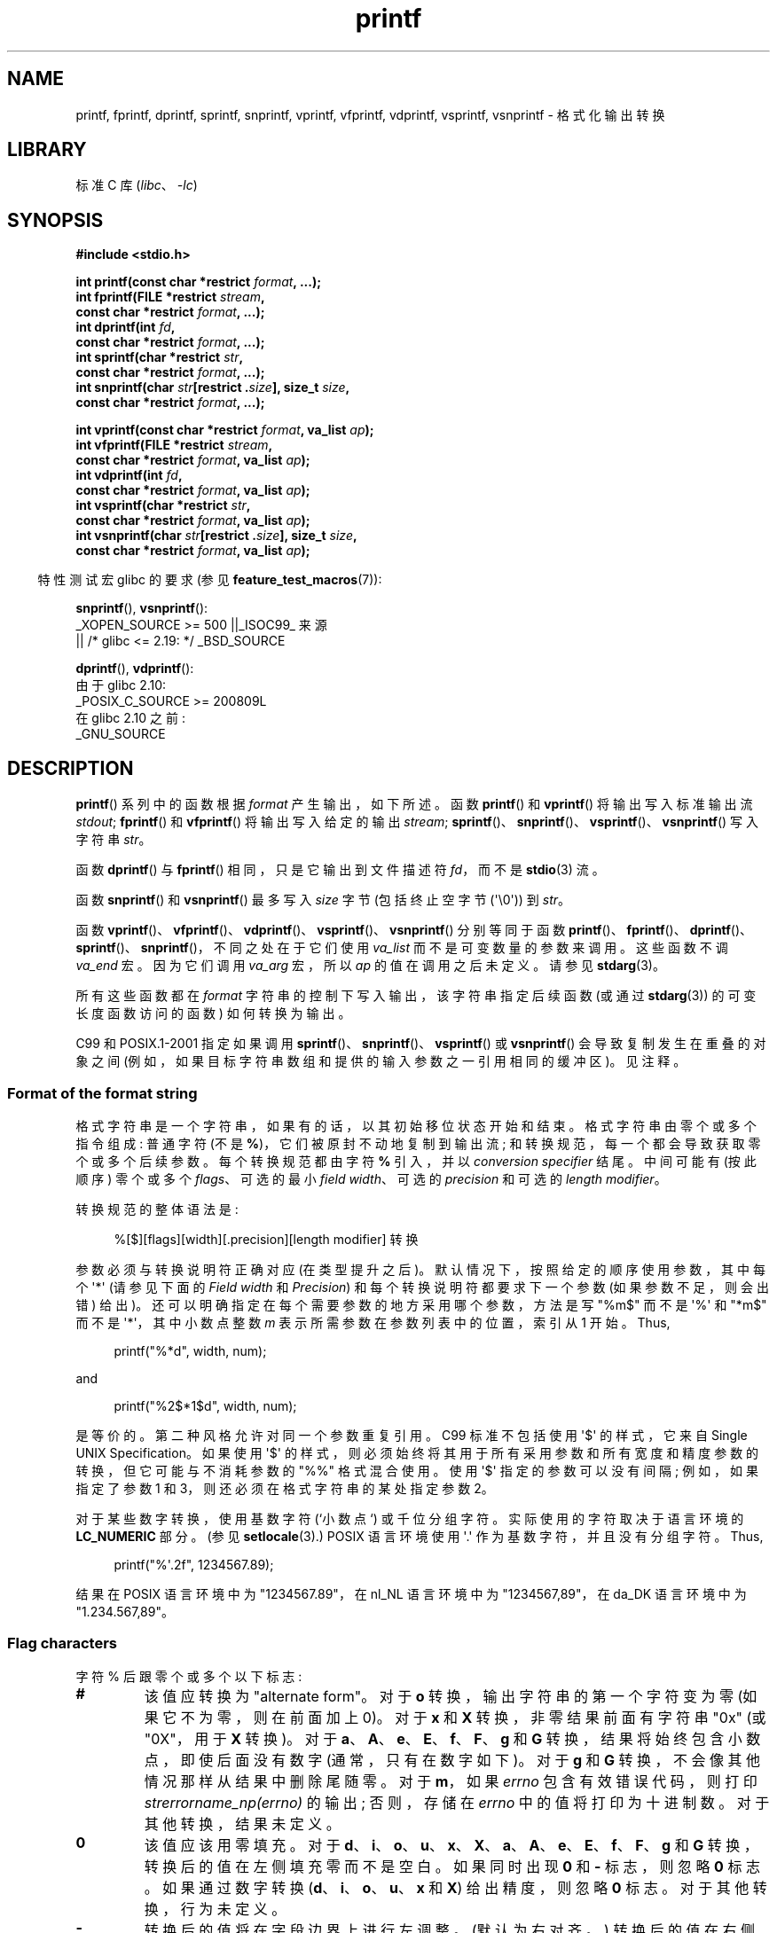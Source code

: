 .\" -*- coding: UTF-8 -*-
'\" t
.\" Copyright (c) 1999 Andries Brouwer (aeb@cwi.nl)
.\"
.\" Earlier versions of this page influenced the present text.
.\" It was derived from a Berkeley page with version
.\"       @(#)printf.3    6.14 (Berkeley) 7/30/91
.\" converted for Linux by faith@cs.unc.edu, updated by
.\" Helmut.Geyer@iwr.uni-heidelberg.de, agulbra@troll.no and Bruno Haible.
.\"
.\" SPDX-License-Identifier: GPL-2.0-or-later
.\"
.\" 1999-11-25 aeb - Rewritten, using SUSv2 and C99.
.\" 2000-07-26 jsm28@hermes.cam.ac.uk - three small fixes
.\" 2000-10-16 jsm28@hermes.cam.ac.uk - more fixes
.\"
.\"*******************************************************************
.\"
.\" This file was generated with po4a. Translate the source file.
.\"
.\"*******************************************************************
.TH printf 3 2023\-02\-05 "Linux man\-pages 6.03" 
.SH NAME
printf, fprintf, dprintf, sprintf, snprintf, vprintf, vfprintf, vdprintf,
vsprintf, vsnprintf \- 格式化输出转换
.SH LIBRARY
标准 C 库 (\fIlibc\fP、\fI\-lc\fP)
.SH SYNOPSIS
.nf
\fB#include <stdio.h>\fP
.PP
\fBint printf(const char *restrict \fP\fIformat\fP\fB, ...);\fP
\fBint fprintf(FILE *restrict \fP\fIstream\fP\fB,\fP
\fB            const char *restrict \fP\fIformat\fP\fB, ...);\fP
\fBint dprintf(int \fP\fIfd\fP\fB,\fP
\fB            const char *restrict \fP\fIformat\fP\fB, ...);\fP
\fBint sprintf(char *restrict \fP\fIstr\fP\fB,\fP
\fB            const char *restrict \fP\fIformat\fP\fB, ...);\fP
\fBint snprintf(char \fP\fIstr\fP\fB[restrict .\fP\fIsize\fP\fB], size_t \fP\fIsize\fP\fB,\fP
\fB            const char *restrict \fP\fIformat\fP\fB, ...);\fP
.PP
\fBint vprintf(const char *restrict \fP\fIformat\fP\fB, va_list \fP\fIap\fP\fB);\fP
\fBint vfprintf(FILE *restrict \fP\fIstream\fP\fB,\fP
\fB            const char *restrict \fP\fIformat\fP\fB, va_list \fP\fIap\fP\fB);\fP   
\fBint vdprintf(int \fP\fIfd\fP\fB,\fP
\fB            const char *restrict \fP\fIformat\fP\fB, va_list \fP\fIap\fP\fB);\fP
\fBint vsprintf(char *restrict \fP\fIstr\fP\fB,\fP
\fB            const char *restrict \fP\fIformat\fP\fB, va_list \fP\fIap\fP\fB);\fP
\fBint vsnprintf(char \fP\fIstr\fP\fB[restrict .\fP\fIsize\fP\fB], size_t \fP\fIsize\fP\fB,\fP
\fB            const char *restrict \fP\fIformat\fP\fB, va_list \fP\fIap\fP\fB);\fP
.fi
.PP
.RS -4
特性测试宏 glibc 的要求 (参见 \fBfeature_test_macros\fP(7)):
.RE
.PP
\fBsnprintf\fP(), \fBvsnprintf\fP():
.nf
    _XOPEN_SOURCE >= 500 ||_ISOC99_ 来源
        || /* glibc <= 2.19: */ _BSD_SOURCE
.fi
.PP
\fBdprintf\fP(), \fBvdprintf\fP():
.nf
    由于 glibc 2.10:
        _POSIX_C_SOURCE >= 200809L
    在 glibc 2.10 之前:
        _GNU_SOURCE
.fi
.SH DESCRIPTION
\fBprintf\fP() 系列中的函数根据 \fIformat\fP 产生输出，如下所述。 函数 \fBprintf\fP() 和 \fBvprintf\fP()
将输出写入标准输出流 \fIstdout\fP; \fBfprintf\fP() 和 \fBvfprintf\fP() 将输出写入给定的输出 \fIstream\fP;
\fBsprintf\fP()、\fBsnprintf\fP()、\fBvsprintf\fP()、\fBvsnprintf\fP() 写入字符串 \fIstr\fP。
.PP
函数 \fBdprintf\fP() 与 \fBfprintf\fP() 相同，只是它输出到文件描述符 \fIfd\fP，而不是 \fBstdio\fP(3) 流。
.PP
函数 \fBsnprintf\fP() 和 \fBvsnprintf\fP() 最多写入 \fIsize\fP 字节 (包括终止空字节 (\[aq]\e0\[aq]))
到 \fIstr\fP。
.PP
函数 \fBvprintf\fP()、\fBvfprintf\fP()、\fBvdprintf\fP()、\fBvsprintf\fP()、\fBvsnprintf\fP()
分别等同于函数
\fBprintf\fP()、\fBfprintf\fP()、\fBdprintf\fP()、\fBsprintf\fP()、\fBsnprintf\fP()，不同之处在于它们使用
\fIva_list\fP 而不是可变数量的参数来调用。 这些函数不调 \fIva_end\fP 宏。 因为它们调用 \fIva_arg\fP 宏，所以 \fIap\fP
的值在调用之后未定义。 请参见 \fBstdarg\fP(3)。
.PP
所有这些函数都在 \fIformat\fP 字符串的控制下写入输出，该字符串指定后续函数 (或通过 \fBstdarg\fP(3)) 的可变长度函数访问的函数)
如何转换为输出。
.PP
C99 和 POSIX.1\-2001 指定如果调用 \fBsprintf\fP()、\fBsnprintf\fP()、\fBvsprintf\fP() 或
\fBvsnprintf\fP() 会导致复制发生在重叠的对象之间 (例如，如果目标字符串数组和提供的输入参数之一引用相同的缓冲区)。 见注释。
.SS "Format of the format string"
格式字符串是一个字符串，如果有的话，以其初始移位状态开始和结束。 格式字符串由零个或多个指令组成: 普通字符 (不是
\fB%\fP)，它们被原封不动地复制到输出流; 和转换规范，每一个都会导致获取零个或多个后续参数。 每个转换规范都由字符 \fB%\fP 引入，并以
\fIconversion specifier\fP 结尾。 中间可能有 (按此顺序) 零个或多个 \fIflags\fP、可选的最小 \fIfield width\fP、可选的 \fIprecision\fP 和可选的 \fIlength modifier\fP。
.PP
转换规范的整体语法是:
.PP
.in +4n
.nf
%[$][flags][width][.precision][length modifier] 转换
.fi
.in
.PP
参数必须与转换说明符正确对应 (在类型提升之后)。 默认情况下，按照给定的顺序使用参数，其中每个 \[aq]*\[aq] (请参见下面的 \fIField width\fP 和 \fIPrecision\fP) 和每个转换说明符都要求下一个参数 (如果参数不足，则会出错) 给出)。
还可以明确指定在每个需要参数的地方采用哪个参数，方法是写 "%m$" 而不是 \[aq]%\[aq] 和 "*m$" 而不是
\[aq]*\[aq]，其中小数点整数 \fIm\fP 表示所需参数在参数列表中的位置，索引从 1 开始。 Thus,
.PP
.in +4n
.EX
printf("%*d", width, num);
.EE
.in
.PP
and
.PP
.in +4n
.EX
printf("%2$*1$d", width, num);
.EE
.in
.PP
是等价的。 第二种风格允许对同一个参数重复引用。 C99 标准不包括使用 \[aq]$\[aq] 的样式，它来自 Single UNIX
Specification。 如果使用 \[aq]$\[aq] 的样式，则必须始终将其用于所有采用参数和所有宽度和精度参数的转换，但它可能与不消耗参数的
"%%" 格式混合使用。 使用 \[aq]$\[aq] 指定的参数可以没有间隔; 例如，如果指定了参数 1 和 3，则还必须在格式字符串的某处指定参数
2。
.PP
对于某些数字转换，使用基数字符 (`小数点`) 或千位分组字符。 实际使用的字符取决于语言环境的 \fBLC_NUMERIC\fP 部分。 (参见
\fBsetlocale\fP(3).) POSIX 语言环境使用 \[aq].\[aq] 作为基数字符，并且没有分组字符。 Thus,
.PP
.in +4n
.EX
printf("%\[aq].2f", 1234567.89);
.EE
.in
.PP
结果在 POSIX 语言环境中为 "1234567.89"，在 nl_NL 语言环境中为 "1234567,89"，在 da_DK 语言环境中为
"1.234.567,89"。
.SS "Flag characters"
字符 % 后跟零个或多个以下标志:
.TP 
\fB#\fP
该值应转换为 "alternate form"。 对于 \fBo\fP 转换，输出字符串的第一个字符变为零 (如果它不为零，则在前面加上 0)。 对于
\fBx\fP 和 \fBX\fP 转换，非零结果前面有字符串 "0x" (或 "0X"，用于 \fBX\fP 转换)。 对于
\fBa\fP、\fBA\fP、\fBe\fP、\fBE\fP、\fBf\fP、\fBF\fP、\fBg\fP 和 \fBG\fP 转换，结果将始终包含小数点，即使后面没有数字
(通常，只有在数字如下)。 对于 \fBg\fP 和 \fBG\fP 转换，不会像其他情况那样从结果中删除尾随零。 对于 \fBm\fP，如果 \fIerrno\fP
包含有效错误代码，则打印 \fIstrerrorname_np(errno)\fP 的输出; 否则，存储在 \fIerrno\fP 中的值将打印为十进制数。
对于其他转换，结果未定义。
.TP 
\fB\&0\fP
该值应该用零填充。 对于
\fBd\fP、\fBi\fP、\fBo\fP、\fBu\fP、\fBx\fP、\fBX\fP、\fBa\fP、\fBA\fP、\fBe\fP、\fBE\fP、\fBf\fP、\fBF\fP、\fBg\fP 和 \fBG\fP
转换，转换后的值在左侧填充零而不是空白。 如果同时出现 \fB\&0\fP 和 \fB\-\fP 标志，则忽略 \fB\&0\fP 标志。 如果通过数字转换
(\fBd\fP、\fBi\fP、\fBo\fP、\fBu\fP、\fBx\fP 和 \fBX\fP) 给出精度，则忽略 \fB\&0\fP 标志。 对于其他转换，行为未定义。
.TP 
\fB\-\fP
转换后的值将在字段边界上进行左调整。 (默认为右对齐。) 转换后的值在右侧用空格填充，而不是在左侧用空格或零填充。 如果两者都给出，则 \fB\-\fP 会覆盖
\fB\&0\fP。
.TP 
\fB\[aq] \[aq]\fP
(一个空格) 在有符号转换产生的正数 (或空字符串) 之前应该留一个空格。
.TP 
\fB+\fP
符号 (+ 或 \-) 应始终放在有符号转换产生的数字之前。 默认情况下，符号仅用于 negative 数字。 如果两者都使用，则 \fB+\fP 会覆盖空格。
.PP
C99 标准中定义了上述五个标志字符。 Single UNIX Specification 指定了一个进一步的标志字符。
.TP 
\fB\[aq]\fP
对于十进制转换 (\fBi\fP、\fBd\fP、\fBu\fP、\fBf\fP、\fBF\fP、\fBg\fP、\fBG\fP)，如果语言环境信息指示，输出将使用千位分组字符进行分组。(参见
\fBsetlocale\fP(3).) 注意，很多版本的 \fBgcc\fP(1) 无法解析这个选项，会发出警告。(SUSv2 没有包含
\fI%\[aq]F\fP，但是 SUSv3 添加了它。) 还要注意 C 程序的默认语言环境是 "C"，其语言环境信息表明没有千位 ' 分组字符。
因此，如果没有预先调用 \fBsetlocale\fP(3)，则不会打印千位分组字符。
.PP
glibc 2.2 添加了一个进一步的标志字符。
.TP 
\fBI\fP
.\" outdigits keyword in locale file
对于十进制整数转换 (\fBi\fP、\fBd\fP、\fBu\fP)，输出使用语言环境的替代输出数字 (如果有)。 例如，由于 glibc 2.2.3 这将在波斯语
("fa_IR") 语言环境中给出阿拉伯语 \- 印度语数字。
.SS "Field width"
指定最小字段宽度的可选十进制数字字符串 (第一位非零)。 如果转换后的值的字符少于字段宽度，它将在左侧 (或右侧，如果已给出左调整标志) 填充空格。
可以写 "*" 或 "*m$" (对于一些十进制整数 \fIm\fP) 以指定字段宽度在下一个参数或 \fIm\fP\-th 参数中给出，它们必须是 \fIint\fP
类型，而不是十进制数字字符串。 negative 字段宽度被视为 \[aq]\-\[aq] 标志后跟正字段宽度。
在任何情况下，不存在或较小的字段宽度都不会导致字段被截断; 如果转换结果比字段宽度宽，则扩展字段以包含转换结果。
.SS Precision
可选精度，形式为句点 (\[aq].\[aq]) 后跟可选的十进制数字字符串。 可以写 "*" 或 "*m$" (对于某些十进制整数 \fIm\fP)
以指定精度在下一个参数或 \fIm\fP\-th 参数中给出，它们必须是 \fIint\fP 类型，而不是十进制数字字符串。 如果精度仅作为 \[aq].\[aq]
给出，则精度为零。 采用 negative 精度，就好像省略了精度一样。 这给出了 \fBd\fP、\fBi\fP、\fBo\fP、\fBu\fP、\fBx\fP 和 \fBX\fP
转换中出现的最小数字位数，\fBa\fP、\fBA\fP、\fBe\fP、\fBE\fP、\fBf\fP 和 \fBF\fP 转换中基数字符后出现的数字位数，\fBg\fP 和 \fBG\fP
转换的最大有效数字数，或 \fBs\fP 和 \fBS\fP 转换的字符串中要打印的最大字符数。
.SS "Length modifier"
此处，"integer conversion" 代表 \fBd\fP、\fBi\fP、\fBo\fP、\fBu\fP、\fBx\fP 或 \fBX\fP 转换。
.TP 
\fBhh\fP
随后的整数转换对应于 \fIsigned char\fP 或 \fIunsigned char\fP 参数，或随后的 \fBn\fP 转换对应于指向 \fIsigned char\fP 参数的指针。
.TP 
\fBh\fP
随后的整数转换对应于 \fIshort\fP 或 \fIunsigned short\fP 参数，或随后的 \fBn\fP 转换对应于指向 \fIshort\fP 参数的指针。
.TP 
\fBl\fP
(ell) 后面的整数转换对应于 \fIlong\fP 或 \fIunsigned long\fP 参数，或者后面的 \fBn\fP 转换对应于指向 \fIlong\fP
参数的指针，或者后面的 \fBc\fP 转换对应于 \fIwint_t\fP 参数，或者后面的 \fBs\fP 转换对应于指向 \fIwchar_t\fP 参数的指针.
在随后的 \fBa\fP、\fBA\fP、\fBe\fP、\fBE\fP、\fBf\fP、\fBF\fP、\fBg\fP 或 \fBG\fP 转换中，忽略此长度修饰符 (C99; 不在 SUSv2
中)。
.TP 
\fBll\fP
(ell\-ell).  随后的整数转换对应于 \fIlong long\fP 或 \fIunsigned long long\fP 参数，或随后的 \fBn\fP
转换对应于指向 \fIlong long\fP 参数的指针。
.TP 
\fBq\fP
\fBll\fP 的同义词。 这是一个非标准扩展，源自 BSD; 避免在新代码中使用它。
.TP 
\fBL\fP
随后的 \fBa\fP、\fBA\fP、\fBe\fP、\fBE\fP、\fBf\fP、\fBF\fP、\fBg\fP 或 \fBG\fP 转换对应于 \fIlong double\fP 参数。 (C99
允许 %LF，但 SUSv2 不允许。)
.TP 
\fBj\fP
随后的整数转换对应于 \fIintmax_t\fP 或 \fIuintmax_t\fP 参数，或随后的 \fBn\fP 转换对应于指向 \fIintmax_t\fP
参数的指针。
.TP 
\fBz\fP
随后的整数转换对应于 \fIsize_t\fP 或 \fIssize_t\fP 参数，或随后的 \fBn\fP 转换对应于指向 \fIsize_t\fP 参数的指针。
.TP 
\fBZ\fP
早于 \fBz\fP 出现的 \fBz\fP 的非标准同义词。 不要在新代码中使用。
.TP 
\fBt\fP
随后的整数转换对应于 \fIptrdiff_t\fP 参数，或随后的 \fBn\fP 转换对应于指向 \fIptrdiff_t\fP 参数的指针。
.PP
SUSv3 指定了上述所有内容，但明确指出为非标准扩展的那些修饰符除外。 SUSv2 仅指定了长度修饰符 \fBh\fP (在
\fBhd\fP、\fBhi\fP、\fBho\fP、\fBhx\fP、\fBhX\fP、\fBhn\fP) 和 \fBl\fP 中 (在
\fBld\fP、\fBli\fP、\fBlo\fP、\fBlx\fP、\fBlX\fP、\fBln\fP、\fBlc\fP、\fBls\fP) 和 \fBL\fP 中 (在
\fBLe\fP、\fBLE\fP、\fBLf\fP、\fBLf\fP 中，\fBLG\fP)。
.PP
.\"
作为非标准扩展，GNU 实现将 \fBll\fP 和 \fBL\fP 视为同义词，因此可以编写 \fBllg\fP (作为符合标准的 \fBLg\fP) 和 \fBLd\fP
的同义词 (作为符合标准的 \fBlld\fP) 的同义词。 这种用法是不可移植的。
.SS "Conversion specifiers"
指定要应用的转换类型的字符。 转换说明符及其含义是:
.TP 
\fBd\fP, \fBi\fP
\fIint\fP 参数转换为带符号的十进制表示法。 精度 (如果有的话) 给出了必须出现的最小数字位数; 如果转换后的值需要更少的数字，则在左侧用零填充。
默认精度为 1。 当 0 以显式精度 0 打印时，输出为空。
.TP 
\fBo\fP, \fBu\fP, \fBx\fP, \fBX\fP
\fIunsigned int\fP 参数转换为无符号八进制 (\fBo\fP)、无符号十进制 (\fBu\fP) 或无符号十六进制 (\fBx\fP 和 \fBX\fP) 表示法。
字母 \fBabcdef\fP 用于 \fBx\fP 转换; 字母 \fBABCDEF\fP 用于 \fBX\fP 转换。 精度 (如果有的话) 给出了必须出现的最小数字位数;
如果转换后的值需要更少的数字，则在左侧用零填充。 默认精度为 1。 当 0 以显式精度 0 打印时，输出为空。
.TP 
\fBe\fP, \fBE\fP
\fIdouble\fP 参数四舍五入，转换成 [\-]d\fB\&.\fPddd\fBe\fP\(+-dd 格式，小数点前有一位
(参数不为零则不为零)，其后位数等于精度; 如果精度缺失，则取为 6; 如果精度为零，则不出现小数点字符。 \fBE\fP 转换使用字母 \fBE\fP (而不是
\fBe\fP) 来引入指数。 指数总是至少包含两位数字; 如果值为零，则指数为 00。
.TP 
\fBf\fP, \fBF\fP
\fIdouble\fP 参数四舍五入并转换为 [\-]ddd\fB\&.\fPddd 样式的十进制表示法，其中小数点字符后的位数等于精度规范。 如果精度缺失，则取
6; 如果精度明确为零，则不出现小数点字符。 如果出现小数点，则至少在其前面出现一位数字。
.IP
(SUSv2 不知道 \fBF\fP，并说可以提供无穷大和 NaN 的字符串表示。SUSv3 添加了 \fBF\fP 的规范。C99 标准指定 "[\-]inf" 或
"[\-]infinity" 表示无穷大，以 "nan" 开头的字符串表示 NaN，在 \fBf\fP 转换的情况下，\fBF\fP 转换的情况下为 "[\-]INF"
或 "[\-]INFINITY" 或 "NAN"。)
.TP 
\fBg\fP, \fBG\fP
\fIdouble\fP 参数转换为 \fBf\fP 或 \fBe\fP 样式 (或 \fBF\fP 或 \fBE\fP，用于 \fBG\fP 转换)。 精度指定有效数字的数量。
如果缺少精度，则给出 6 位数字; 如果精度为零，则将其视为 1。 如果其转换的指数小于 \-4 或大于或等于精度，则使用样式 \fBe\fP。
从结果的小数部分中删除尾随零; 小数点只有在其后跟至少一位数字时才会出现。
.TP 
\fBa\fP, \fBA\fP
(C99; SUSv2 没有，SUSv3 增加了) 对于 \fBa\fP 转换，\fIdouble\fP 参数转换为
[\-]\fB0x\fPh\fB\&.\fPhhhh\fBp\fP\(+-d 样式的十六进制表示法 (使用字母 abcdef) ; 对于 \fBA\fP 转换，使用前缀
\fB0X\fP、字母 ABCDEF 和指数分隔符 \fBP\fP。 小数点前一位十六进制数，小数点后的位数等于精度。 如果存在以 2
为基数的精确表示，则默认精度足以精确表示该值，否则默认精度足够大以区分 \fIdouble\fP 类型的值。
小数点前的数字对于非规范化数字是未指定的，非零但对于规范化数字是未指定的。 指数总是至少包含一位数字; 如果值为零，则指数为 0.
.TP 
\fBc\fP
如果不存在 \fBl\fP 修饰符，则 \fIint\fP 参数转换为 \fIunsigned char\fP，并写入结果字符。 如果存在 \fBl\fP 修饰符，则
\fIwint_t\fP (宽字符) 参数通过对 \fBwcrtomb\fP(3) 函数的调用转换为多字节序列，转换状态从初始状态开始，并写入生成的多字节字符串。
.TP 
\fBs\fP
如果不存在 \fBl\fP 修饰符: \fIconst char\ *\fP 参数应为指向字符类型数组 (指向字符串的指针) 的指针。 数组中的字符被写入
(但不包括) 终止空字节 (\[aq]\e0\[aq]); 如果指定了精度，则写入的数量不会超过指定的数量。 如果给出精度，则不需要存在空字节;
如果未指定精度，或者精度大于数组的大小，则数组必须包含终止空字节。
.IP
如果存在 \fBl\fP 修饰符: \fIconst wchar_t\ *\fP 参数应为指向宽字符数组的指针。 数组中的宽字符被转换为多字节字符 (每个由调用到
\fBwcrtomb\fP(3) 函数，转换状态从第一个宽字符之前的初始状态开始)，直到并包括终止空宽字符。 生成的多字节字符被写入 (但不包括)
终止空字节。 如果指定了精度，则写入的字节数不会超过指定的数目，但不会写入部分多字节字符。 请注意，精度决定写入的 \fIbytes\fP 的数量，而不是
\fIwide characters\fP 或 \fIscreen positions\fP 的数量。
数组必须包含一个终止空宽字符，除非给出了精度并且它太小以至于在到达数组末尾之前写入的字节数超过了它。
.TP 
\fBC\fP
(不在 C99 或 C11 中，但在 SUSv2、SUSv3 和 SUSv4 中。) \fBlc\fP 的同义词。 不要使用。
.TP 
\fBS\fP
(不在 C99 或 C11 中，但在 SUSv2、SUSv3 和 SUSv4 中。) \fBls\fP 的同义词。 不要使用。
.TP 
\fBp\fP
\fIvoid\ *\fP 指针参数以十六进制打印 (如同 \fB%#x\fP 或 \fB%#lx\fP).
.TP 
\fBn\fP
到目前为止写入的字符数存储到相应参数指向的整数中。 该参数应为 \fIint\ *\fP，或其大小与 (optionally)
提供的整数长度修饰符匹配的变体。 没有参数被转换。 (仿生 C 库不支持此说明符。) 如果转换规范包含任何标志、字段宽度或精度，则行为未定义。
.TP 
\fBm\fP
(glibc 扩展; uClibc 和 musl 支持。) 打印 \fIstrerror(errno)\fP (或替代形式的
\fIstrerrorname_np(errno)\fP) 的输出。 不需要参数。
.TP 
\fB%\fP
写入了 \[aq]%\[aq]。 没有参数被转换。 完整的转换规范是 \[aq]%%\[aq]。
.SH "RETURN VALUE"
成功返回后，这些函数返回打印的字符数 (不包括用于结束输出到字符串的空字节)。
.PP
函数 \fBsnprintf\fP() 和 \fBvsnprintf\fP() 不写入超过 \fIsize\fP 字节 (包括终止空字节
(\[aq]\e0\[aq]))。 如果输出由于此限制而被截断，则返回值是在有足够空间可用的情况下本应写入最终字符串的字符数 (不包括终止空字节)。
因此，\fIsize\fP 或更大的返回值意味着输出被截断了。 (另请参见下面的注释。)
.PP
如果遇到输出错误，则返回 negative 值。
.SH VERSIONS
.\" Linux libc4 knows about the five C standard flags.
.\" It knows about the length modifiers \fBh\fP, \fBl\fP, \fBL\fP,
.\" and the conversions
.\" \fBc\fP, \fBd\fP, \fBe\fP, \fBE\fP, \fBf\fP, \fBF\fP,
.\" \fBg\fP, \fBG\fP, \fBi\fP, \fBn\fP, \fBo\fP, \fBp\fP,
.\" \fBs\fP, \fBu\fP, \fBx\fP, and \fBX\fP,
.\" where \fBF\fP is a synonym for \fBf\fP.
.\" Additionally, it accepts \fBD\fP, \fBO\fP, and \fBU\fP as synonyms
.\" for \fBld\fP, \fBlo\fP, and \fBlu\fP.
.\" (This is bad, and caused serious bugs later, when
.\" support for \fB%D\fP disappeared.)
.\" No locale-dependent radix character,
.\" no thousands' separator, no NaN or infinity, no "%m$" and "*m$".
.\" .PP
.\" Linux libc5 knows about the five C standard flags and the \[aq] flag,
.\" locale, "%m$" and "*m$".
.\" It knows about the length modifiers \fBh\fP, \fBl\fP, \fBL\fP,
.\" \fBZ\fP, and \fBq\fP, but accepts \fBL\fP and \fBq\fP
.\" both for \fIlong double\fP and for \fIlong long\fP (this is a bug).
.\" It no longer recognizes \fBF\fP, \fBD\fP, \fBO\fP, and \fBU\fP,
.\" but adds the conversion character
.\" .BR m ,
.\" which outputs
.\" .IR strerror(errno) .
.\" .PP
.\" glibc 2.0 adds conversion characters \fBC\fP and \fBS\fP.
.\" .PP
glibc 2.1 添加了长度修饰符 \fBhh\fP、\fBj\fP、\fBt\fP 和 \fBz\fP 以及转换字符 \fBa\fP 和 \fBA\fP。
.PP
glibc 2.2 添加了具有 C99 语义的转换字符 \fBF\fP 和标志字符 \fBI\fP。
.PP
glibc 2.35 为 \fBm\fP 转换说明符的替代形式 (\fB#\fP) 赋予了含义，即 \fI%#m\fP。
.SH ATTRIBUTES
有关本节中使用的术语的解释，请参见 \fBattributes\fP(7)。
.ad l
.nh
.TS
allbox;
lbx lb lb
l l l.
Interface	Attribute	Value
T{
\fBprintf\fP(),
\fBfprintf\fP(),
\fBsprintf\fP(),
\fBsnprintf\fP(),
\fBvprintf\fP(),
\fBvfprintf\fP(),
\fBvsprintf\fP(),
\fBvsnprintf\fP()
T}	Thread safety	MT\-Safe locale
.TE
.hy
.ad
.sp 1
.SH STANDARDS
\fBfprintf\fP(), \fBprintf\fP(), \fBsprintf\fP(), \fBsnprintf\fP(), \fBvprintf\fP(),
\fBvfprintf\fP(), \fBvsprintf\fP(), \fBvsnprintf\fP(): POSIX.1\-2001, POSIX.1\-2008,
C99.
.PP
\fBdprintf\fP() 和 \fBvdprintf\fP() 函数最初是 GNU 扩展，后来在 POSIX.1\-2008 中标准化。
.PP
关于 \fBsnprintf\fP() 的返回值，SUSv2 和 C99 自相矛盾: 用 \fIsize\fP=0 调用 \fBsnprintf\fP() 时，SUSv2
规定了一个小于 1 的未指定返回值，而 C99 允许 \fIstr\fP 在这种情况下为 NULL，并给出返回值 (一如既往)
作为在输出字符串足够大的情况下应该写入的字符数。 POSIX.1\-2001 及更高版本将其 \fBsnprintf\fP() 规范与 C99 对齐。
.SH NOTES
一些程序轻率地依赖如下代码
.PP
.in +4n
.EX
sprintf(buf, "%s some further text", buf);
.EE
.in
.PP
.\" http://sourceware.org/bugzilla/show_bug.cgi?id=7075
将文本追加到 \fIbuf\fP。 但是，标准明确指出，如果在调用 \fBsprintf\fP()、\fBsnprintf\fP()、\fBvsprintf\fP() 和
\fBvsnprintf\fP() 时源缓冲区和目标缓冲区重叠，则结果是未定义的。 根据使用的 \fBgcc\fP(1) 版本和使用的编译器选项，上述调用将
\fBnot\fP 产生预期的结果。
.PP
.\" .SH HISTORY
.\" UNIX V7 defines the three routines
.\" .BR printf (),
.\" .BR fprintf (),
.\" .BR sprintf (),
.\" and has the flag \-, the width or precision *, the length modifier l,
.\" and the conversions doxfegcsu, and also D,O,U,X as synonyms for ld,lo,lu,lx.
.\" This is still true for 2.9.1BSD, but 2.10BSD has the flags
.\" #, + and <space> and no longer mentions D,O,U,X.
.\" 2.11BSD has
.\" .BR vprintf (),
.\" .BR vfprintf (),
.\" .BR vsprintf (),
.\" and warns not to use D,O,U,X.
.\" 4.3BSD Reno has the flag 0, the length modifiers h and L,
.\" and the conversions n, p, E, G, X (with current meaning)
.\" and deprecates D,O,U.
.\" 4.4BSD introduces the functions
.\" .BR snprintf ()
.\" and
.\" .BR vsnprintf (),
.\" and the length modifier q.
.\" FreeBSD also has functions
.\" .BR asprintf ()
.\" and
.\" .BR vasprintf (),
.\" that allocate a buffer large enough for
.\" .BR sprintf ().
.\" In glibc there are functions
.\" .BR dprintf ()
.\" and
.\" .BR vdprintf ()
.\" that print to a file descriptor instead of a stream.
函数 \fBsnprintf\fP() 和 \fBvsnprintf\fP() 的 glibc 实现符合 C99 标准，也就是说，从 glibc 2.1
开始，其行为如上所述。 在 glibc 2.0.6 之前，它们会在输出被截断时返回 \-1。
.SH BUGS
.\" .PP
.\" Linux libc4.[45] does not have a
.\" .BR snprintf (),
.\" but provides a libbsd that contains an
.\" .BR snprintf ()
.\" equivalent to
.\" .BR sprintf (),
.\" that is, one that ignores the
.\" .I size
.\" argument.
.\" Thus, the use of
.\" .BR snprintf ()
.\" with early libc4 leads to serious security problems.
因为 \fBsprintf\fP() 和 \fBvsprintf\fP() 假设一个任意长的字符串，调用者必须小心不要溢出实际空间; 这通常无法保证。
请注意，生成的字符串的长度取决于语言环境且难以预测。 请改用 \fBsnprintf\fP() 和 \fBvsnprintf\fP() (或
\fBasprintf\fP(3) 和 \fBvasprintf\fP(3))。
.PP
.\" .PP
.\" Some floating-point conversions under early libc4
.\" caused memory leaks.
诸如 \fBprintf(\fP\fIfoo\fP\fB);\fP 之类的代码通常表示存在错误，因为 \fIfoo\fP 可能包含 % 字符。 如果 \fIfoo\fP
来自不受信任的用户输入，它可能包含 \fB%n\fP，导致 \fBprintf\fP() 调用写入内存并创建安全 hole。
.SH EXAMPLES
要将 \fIPi\fP 打印到小数点后五位:
.PP
.in +4n
.EX
#include <math.h>
#include <stdio.h>
fprintf(stdout, "pi = %.5f\en", 4 * atan(1.0));
.EE
.in
.PP
以 "Sunday, July 3, 10:02" 格式打印日期和时间，其中 \fIweekday\fP 和 \fImonth\fP 是指向字符串的指针:
.PP
.in +4n
.EX
#include <stdio.h>
fprintf(stdout, "%s, %s %d, %.2d:%.2d\en",
        工作日、月、日、小时、分钟) ;
.EE
.in
.PP
许多国家 / 地区使用日 \- 月 \- 年的顺序。 因此，国际化版本必须能够按照格式指定的顺序打印参数:
.PP
.in +4n
.EX
#include <stdio.h>
fprintf(stdout, format,
        工作日、月、日、小时、分钟) ;
.EE
.in
.PP
其中 \fIformat\fP 取决于区域设置，并且可能会排列参数。 值:
.PP
.in +4n
.EX
"%1$s, %3$d. %2$s, %4$d:%5$.2d\en"
.EE
.in
.PP
一个人可能会得到 "Sonntag, 3. Juli, 10:02"。
.PP
要分配足够大的字符串并打印到其中 (glibc 2.0 和 glibc 2.1 的代码都是正确的) :
.PP
.EX
#include <stdio.h>
#include <stdlib.h>
#include <stdarg.h>

char *
make_message(const char *fmt, ...)
{
    int n = 0;
    size_t size = 0;
    char *p = NULL;
    va_list ap;

    /* Determine required size. */

    va_start(ap, fmt);
    n = vsnprintf(p, size, fmt, ap);
    va_end(ap);

    if (n < 0)
        return NULL;

    size = (size_t) n + 1;       /* One extra byte for \[aq]\e0\[aq] */
    p = malloc(size);
    if (p == NULL)
        return NULL;

    va_start(ap, fmt);
    n = vsnprintf(p, size, fmt, ap);
    va_end(ap);

    if (n < 0) {
        free(p);
        return NULL;
    }

    return p;
}
.EE
.PP
如果截断发生在 glibc 2.0.6 之前的 glibc 版本中，这将被视为错误，而不是被妥善处理。
.SH "SEE ALSO"
\fBprintf\fP(1), \fBasprintf\fP(3), \fBputs\fP(3), \fBscanf\fP(3), \fBsetlocale\fP(3),
\fBstrfromd\fP(3), \fBwcrtomb\fP(3), \fBwprintf\fP(3), \fBlocale\fP(5)
.PP
.SH [手册页中文版]
.PP
本翻译为免费文档；阅读
.UR https://www.gnu.org/licenses/gpl-3.0.html
GNU 通用公共许可证第 3 版
.UE
或稍后的版权条款。因使用该翻译而造成的任何问题和损失完全由您承担。
.PP
该中文翻译由 wtklbm
.B <wtklbm@gmail.com>
根据个人学习需要制作。
.PP
项目地址:
.UR \fBhttps://github.com/wtklbm/manpages-chinese\fR
.ME 。
